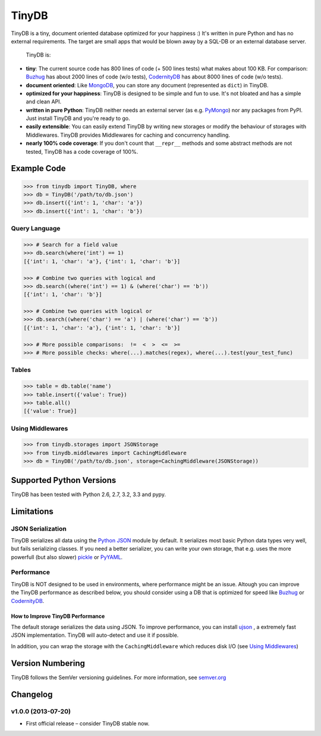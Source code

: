 TinyDB
======

|Build Status| |Version|

TinyDB is a tiny, document oriented database optimized for your happiness :)
It's written in pure Python and has no external requirements. The target are
small apps that would be blown away by a SQL-DB or an external database server.

 TinyDB is:

- **tiny**: The current source code has 800 lines of code (+ 500 lines tests)
  what makes about 100 KB. For comparison: Buzhug_ has about 2000 lines of code
  (w/o tests), CodernityDB_ has about 8000 lines of code (w/o tests).

- **document oriented**: Like `MongoDB <http://mongodb.org/>`_, you can store
  any document (represented as ``dict``) in TinyDB.

- **optimized for your happiness**: TinyDB is designed to be simple and fun to
  use. It's not bloated and has a simple and clean API.

- **written in pure Python**: TinyDB neither needs an external server (as e.g.
  `PyMongo <http://api.mongodb.org/python/current/>`_) nor any packages from
  PyPI. Just install TinyDB and you're ready to go.

- **easily extensible**: You can easily extend TinyDB by writing new storages
  or modify the behaviour of storages with Middlewares. TinyDB provides
  Middlewares for caching and concurrency handling.

- **nearly 100% code coverage**: If you don't count that ``__repr__`` methods
  and some abstract methods are not tested, TinyDB has a code coverage of 100%.


Example Code
------------

.. code-block:: python

    >>> from tinydb import TinyDB, where
    >>> db = TinyDB('/path/to/db.json')
    >>> db.insert({'int': 1, 'char': 'a'})
    >>> db.insert({'int': 1, 'char': 'b'})

Query Language
^^^^^^^^^^^^^^

.. code-block:: python

    >>> # Search for a field value
    >>> db.search(where('int') == 1)
    [{'int': 1, 'char': 'a'}, {'int': 1, 'char': 'b'}]

    >>> # Combine two queries with logical and
    >>> db.search((where('int') == 1) & (where('char') == 'b'))
    [{'int': 1, 'char': 'b'}]

    >>> # Combine two queries with logical or
    >>> db.search((where('char') == 'a') | (where('char') == 'b'))
    [{'int': 1, 'char': 'a'}, {'int': 1, 'char': 'b'}]

    >>> # More possible comparisons:  !=  <  >  <=  >=
    >>> # More possible checks: where(...).matches(regex), where(...).test(your_test_func)

Tables
^^^^^^

.. code-block:: python

    >>> table = db.table('name')
    >>> table.insert({'value': True})
    >>> table.all()
    [{'value': True}]

Using Middlewares
^^^^^^^^^^^^^^^^^

.. code-block:: python

    >>> from tinydb.storages import JSONStorage
    >>> from tinydb.middlewares import CachingMiddleware
    >>> db = TinyDB('/path/to/db.json', storage=CachingMiddleware(JSONStorage))


Supported Python Versions
-------------------------

TinyDB has been tested with Python 2.6, 2.7, 3.2, 3.3 and pypy.


Limitations
-----------

JSON Serialization
^^^^^^^^^^^^^^^^^^

TinyDB serializes all data using the
`Python JSON <http://docs.python.org/2/library/json.html>`_ module by default.
It serializes most basic Python data types very well, but fails serializing
classes. If you need a better serializer, you can write your own storage,
that e.g. uses the more powerfull (but also slower)
`pickle  <http://docs.python.org/library/pickle.html>`_
or `PyYAML  <http://pyyaml.org/>`_.

Performance
^^^^^^^^^^^

TinyDB is NOT designed to be used in environments, where performance might be
an issue. Altough you can improve the TinyDB performance as described below,
you should consider using a DB that is optimized for speed like Buzhug_ or
CodernityDB_.

How to Improve TinyDB Performance
`````````````````````````````````````

The default storage serializes the data using JSON. To improve performance,
you can install `ujson <http://pypi.python.org/pypi/ujson>`_ , a extremely
fast JSON implementation. TinyDB will auto-detect and use it if possible.

In addition, you can wrap the storage with the ``CachingMiddleware`` which
reduces disk I/O (see `Using Middlewares`_)


.. image:: http://i.imgur.com/if4JI70.png
   :width: 800 px
   :align: center


Version Numbering
-----------------

TinyDB follows the SemVer versioning guidelines. For more information,
see `semver.org <http://semver.org/>`_


Changelog
---------

**v1.0.0** (2013-07-20)
^^^^^^^^^^^^^^^^^^^^^^^

- First official release – consider TinyDB stable now.



.. |Build Status| image:: https://travis-ci.org/msiemens/TinyDB.png?branch=master
   :target: https://travis-ci.org/msiemens/TinyDB
.. |Version| image:: https://pypip.in/v/tinydb/badge.png
   :target: https://crate.io/packages/tinydb
.. _Buzhug: http://buzhug.sourceforge.net/
.. _CodernityDB: http://labs.codernity.com/codernitydb/